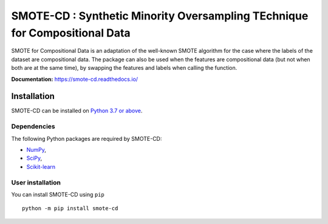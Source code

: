 ###########################################################################
SMOTE-CD : Synthetic Minority Oversampling TEchnique for Compositional Data
###########################################################################

SMOTE for Compositional Data is an adaptation of the well-known SMOTE algorithm 
for the case where the labels of the dataset are compositional data. The package
can also be used when the features are compositional data (but not when both are
at the same time), by swapping the features and labels when calling the function.

**Documentation:** https://smote-cd.readthedocs.io/

Installation
============

SMOTE-CD can be installed on `Python 3.7 or above <https://www.python.org>`_.

Dependencies
------------

The following Python packages are required by SMOTE-CD:

* `NumPy <https://www.numpy.org>`_,
* `SciPy <https://www.scipy.org>`_,
* `Scikit-learn <https://scikit-learn.org/stable/index.html>`_

User installation
-----------------

You can install SMOTE-CD using ``pip`` ::

    python -m pip install smote-cd
